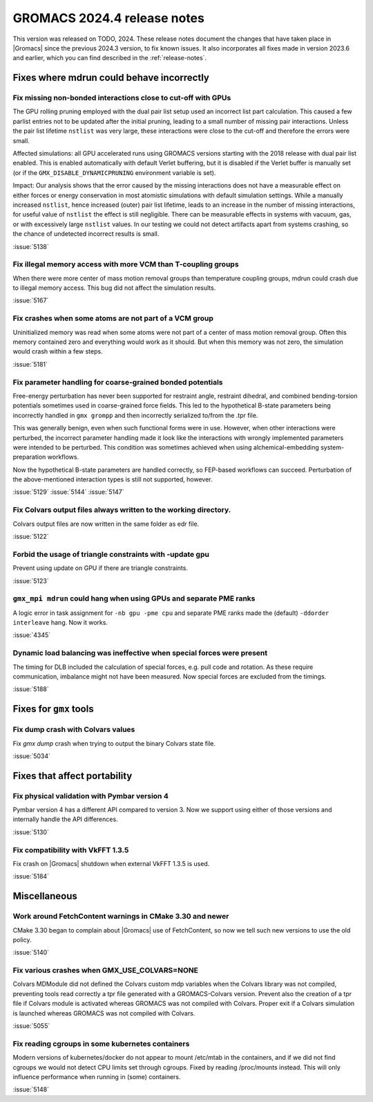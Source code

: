 GROMACS 2024.4 release notes
----------------------------

This version was released on TODO, 2024. These release notes
document the changes that have taken place in |Gromacs| since the
previous 2024.3 version, to fix known issues. It also incorporates all
fixes made in version 2023.6 and earlier, which you can find described
in the :ref:`release-notes`.

.. Note to developers!
   Please use """"""" to underline the individual entries for fixed issues in the subfolders,
   otherwise the formatting on the webpage is messed up.
   Also, please use the syntax :issue:`number` to reference issues on GitLab, without
   a space between the colon and number!

Fixes where mdrun could behave incorrectly
^^^^^^^^^^^^^^^^^^^^^^^^^^^^^^^^^^^^^^^^^^


Fix missing non-bonded interactions close to cut-off with GPUs
""""""""""""""""""""""""""""""""""""""""""""""""""""""""""""""

The GPU rolling pruning employed with the dual pair list setup used
an incorrect list part calculation. This caused a few parlist entries
not to be updated after the initial pruning, leading to a small number
of missing pair interactions. Unless the pair list lifetime ``nstlist``
was very large, these interactions were close to the cut-off and therefore
the errors were small.

Affected simulations: all GPU accelerated runs using GROMACS versions
starting with the 2018 release with dual pair list enabled.
This is enabled automatically with default Verlet buffering, but
it is disabled if the Verlet buffer is manually set
(or if the ``GMX_DISABLE_DYNAMICPRUNING`` environment variable is set).

Impact: Our analysis shows that the error caused by the missing interactions
does not have a measurable effect on either forces or energy conservation
in most atomistic simulations with default simulation settings.
While a manually increased ``nstlist``, hence increased (outer) pair list lifetime,
leads to an increase in the number of missing interactions, for useful value of
``nstlist`` the effect is still negligible.
There can be measurable effects in systems with vacuum, gas, or with
excessively large ``nstlist`` values. In our testing we could not detect artifacts
apart from systems crashing, so the chance of undetected incorrect results is small.

:issue:`5138`

Fix illegal memory access with more VCM than T-coupling groups
""""""""""""""""""""""""""""""""""""""""""""""""""""""""""""""

When there were more center of mass motion removal groups than
temperature coupling groups, mdrun could crash due to illegal
memory access. This bug did not affect the simulation results.

:issue:`5167`

Fix crashes when some atoms are not part of a VCM group
"""""""""""""""""""""""""""""""""""""""""""""""""""""""

Uninitialized memory was read when some atoms were not part of
a center of mass motion removal group. Often this memory contained
zero and everything would work as it should. But when this memory
was not zero, the simulation would crash within a few steps.

:issue:`5181`

Fix parameter handling for coarse-grained bonded potentials
"""""""""""""""""""""""""""""""""""""""""""""""""""""""""""

Free-energy perturbation has never been supported for restraint angle,
restraint dihedral, and combined bending-torsion potentials sometimes
used in coarse-grained force fields. This led to the hypothetical
B-state parameters being incorrectly handled in ``gmx grompp`` and
then incorrectly serialized to/from the .tpr file.

This was generally benign, even when such functional forms were in
use. However, when other interactions were perturbed, the incorrect
parameter handling made it look like the interactions with wrongly
implemented parameters were intended to be perturbed.  This condition
was sometimes achieved when using alchemical-embedding
system-preparation workflows.

Now the hypothetical B-state parameters are handled correctly, so
FEP-based workflows can succeed. Perturbation of the above-mentioned
interaction types is still not supported, however.

:issue:`5129`
:issue:`5144`
:issue:`5147`

Fix Colvars output files always written to the working directory.
"""""""""""""""""""""""""""""""""""""""""""""""""""""""""""""""""

Colvars output files are now written in the same folder as edr file.

:issue:`5122`

Forbid the usage of triangle constraints with -update gpu
"""""""""""""""""""""""""""""""""""""""""""""""""""""""""

Prevent using update on GPU if there are triangle constraints.

:issue:`5123`

``gmx_mpi mdrun`` could hang when using GPUs and separate PME ranks 
"""""""""""""""""""""""""""""""""""""""""""""""""""""""""""""""""""

A logic error in task assignment for ``-nb gpu -pme cpu`` and separate PME ranks
made the (default) ``-ddorder interleave`` hang. Now it works.

:issue:`4345`

Dynamic load balancing was ineffective when special forces were present
"""""""""""""""""""""""""""""""""""""""""""""""""""""""""""""""""""""""

The timing for DLB included the calculation of special forces, e.g. pull code
and rotation. As these require communication, imbalance might not have been
measured. Now special forces are excluded from the timings.

:issue:`5188`

Fixes for ``gmx`` tools
^^^^^^^^^^^^^^^^^^^^^^^

Fix dump crash with Colvars values
""""""""""""""""""""""""""""""""""

Fix `gmx dump` crash when trying to output the binary Colvars state file.


:issue:`5034`

Fixes that affect portability
^^^^^^^^^^^^^^^^^^^^^^^^^^^^^

Fix physical validation with Pymbar version 4
"""""""""""""""""""""""""""""""""""""""""""""

Pymbar version 4 has a different API compared to version 3. Now we support
using either of those versions and internally handle the API differences.

:issue:`5130`

Fix compatibility with VkFFT 1.3.5
""""""""""""""""""""""""""""""""""

Fix crash on |Gromacs| shutdown when external VkFFT 1.3.5
is used.

:issue:`5184`

Miscellaneous
^^^^^^^^^^^^^

Work around FetchContent warnings in CMake 3.30 and newer
"""""""""""""""""""""""""""""""""""""""""""""""""""""""""

CMake 3.30 began to complain about |Gromacs| use of FetchContent, so
now we tell such new versions to use the old policy.

:issue:`5140`

Fix various crashes when GMX_USE_COLVARS=NONE
"""""""""""""""""""""""""""""""""""""""""""""

Colvars MDModule did not defined the Colvars custom mdp variables
when the Colvars library was not compiled, preventing tools
read correctly a tpr file generated with a GROMACS-Colvars version.
Prevent also the creation of a tpr file if Colvars module is activated
whereas GROMACS was not compiled with Colvars.
Proper exit if a Colvars simulation is launched whereas GROMACS was not
compiled with Colvars.

:issue:`5055`

Fix reading cgroups in some kubernetes containers
"""""""""""""""""""""""""""""""""""""""""""""""""

Modern versions of kubernetes/docker do not appear to mount /etc/mtab in
the containers, and if we did not find cgroups we would not detect CPU
limits set through cgroups. Fixed by reading /proc/mounts instead.
This will only influence performance when running in (some) containers.

:issue:`5148`
